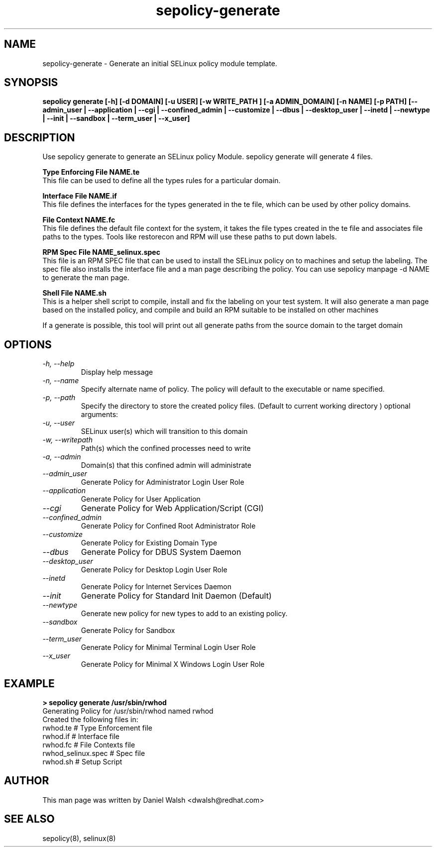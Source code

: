 .TH "sepolicy-generate" "8" "20121005" "" ""
.SH "NAME"
sepolicy-generate \- Generate an initial SELinux policy module template.

.SH "SYNOPSIS"

.br
.B sepolicy generate [\-h] [\-d DOMAIN] [\-u USER] [\-w WRITE_PATH ] [\-a ADMIN_DOMAIN] [\-n NAME] [\-p PATH] [\-\-admin_user | \-\-application | \-\-cgi | \-\-confined_admin | \-\-customize | \-\-dbus | \-\-desktop_user | \-\-inetd | \-\-newtype | \-\-init | \-\-sandbox | \-\-term_user | \-\-x_user]

.SH "DESCRIPTION"
Use sepolicy generate to generate an SELinux policy Module.  sepolicy generate will generate 4 files.

.B Type Enforcing File NAME.te
.br
This file can be used to define all the types rules for a particular domain.

.B Interface File NAME.if
.br
This file defines the interfaces for the types generated in the te file, which can be used by other policy domains.

.B File Context NAME.fc
.br
This file defines the default file context for the system, it takes the file types created in the te file and associates
file paths to the types.  Tools like restorecon and RPM will use these paths to put down labels.

.B RPM Spec File NAME_selinux.spec
.br
This file is an RPM SPEC file that can be used to install the SELinux policy on to machines and setup the labeling. The spec file also installs the interface file and a man page describing the policy.  You can use sepolicy manpage -d NAME to generate the man page.

.B Shell File NAME.sh
.br
This is a helper shell script to compile, install and fix the labeling on your test system.  It will also generate a man page based on the installed policy, and
compile and build an RPM suitable to be installed on other machines

If a generate is possible, this tool will print out all generate paths from the source domain to the target domain

.SH "OPTIONS"
.TP
.I                \-h, \-\-help
Display help message
.TP
.I                \-n, \-\-name
Specify alternate name of policy. The policy will default to the executable or name specified.
.TP
.I                \-p, \-\-path
Specify the directory to store the created policy files. (Default to current working directory )
optional arguments:
.TP
.I                \-u, \-\-user
SELinux user(s) which will transition to this domain
.TP
.I                \-w, \-\-writepath
Path(s) which the confined processes need to write
.TP
.I                \-a, \-\-admin
Domain(s) that this confined admin will administrate
.TP
.I  \-\-admin_user 
Generate Policy for Administrator Login User Role
.TP
.I  \-\-application
Generate Policy for User Application
.TP
.I  \-\-cgi
Generate Policy for Web Application/Script (CGI)
.TP
.I  \-\-confined_admin
Generate Policy for Confined Root Administrator Role
.TP
.I  \-\-customize
Generate Policy for Existing Domain Type
.TP
.I  \-\-dbus
Generate Policy for DBUS System Daemon
.TP
.I  \-\-desktop_user
Generate Policy for Desktop Login User Role
.TP
.I  \-\-inetd
Generate Policy for Internet Services Daemon
.TP
.I  \-\-init
Generate Policy for Standard Init Daemon (Default)
.TP
.I  \-\-newtype
Generate new policy for new types to add to an existing policy.
.TP
.I  \-\-sandbox
Generate Policy for Sandbox
.TP
.I  \-\-term_user
Generate Policy for Minimal Terminal Login User Role
.TP
.I  \-\-x_user
Generate Policy for Minimal X Windows Login User Role

.SH "EXAMPLE"
.B > sepolicy generate /usr/sbin/rwhod
.br
Generating Policy for /usr/sbin/rwhod named rwhod
.br
Created the following files in:
.br
./
.br
rwhod.te # Type Enforcement file
.br
rwhod.if # Interface file
.br
rwhod.fc # File Contexts file
.br
rwhod_selinux.spec # Spec file
.br
rwhod.sh # Setup Script

.SH "AUTHOR"
This man page was written by Daniel Walsh <dwalsh@redhat.com>

.SH "SEE ALSO"
sepolicy(8), selinux(8)
